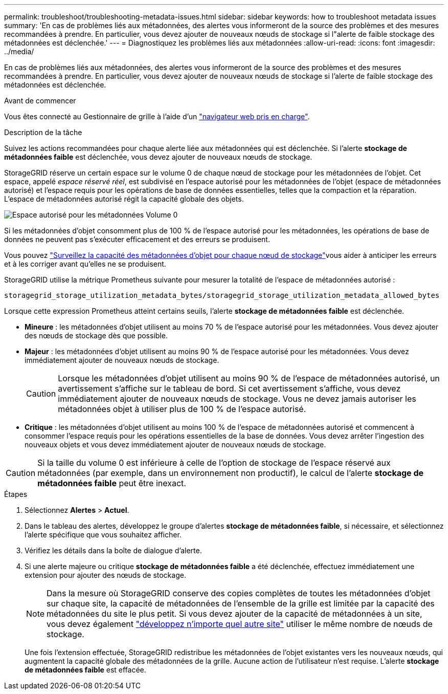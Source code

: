 ---
permalink: troubleshoot/troubleshooting-metadata-issues.html 
sidebar: sidebar 
keywords: how to troubleshoot metadata issues 
summary: 'En cas de problèmes liés aux métadonnées, des alertes vous informeront de la source des problèmes et des mesures recommandées à prendre. En particulier, vous devez ajouter de nouveaux nœuds de stockage si l"alerte de faible stockage des métadonnées est déclenchée.' 
---
= Diagnostiquez les problèmes liés aux métadonnées
:allow-uri-read: 
:icons: font
:imagesdir: ../media/


[role="lead"]
En cas de problèmes liés aux métadonnées, des alertes vous informeront de la source des problèmes et des mesures recommandées à prendre. En particulier, vous devez ajouter de nouveaux nœuds de stockage si l'alerte de faible stockage des métadonnées est déclenchée.

.Avant de commencer
Vous êtes connecté au Gestionnaire de grille à l'aide d'un link:../admin/web-browser-requirements.html["navigateur web pris en charge"].

.Description de la tâche
Suivez les actions recommandées pour chaque alerte liée aux métadonnées qui est déclenchée. Si l'alerte *stockage de métadonnées faible* est déclenchée, vous devez ajouter de nouveaux nœuds de stockage.

StorageGRID réserve un certain espace sur le volume 0 de chaque nœud de stockage pour les métadonnées de l'objet. Cet espace, appelé _espace réservé réel_, est subdivisé en l'espace autorisé pour les métadonnées de l'objet (espace de métadonnées autorisé) et l'espace requis pour les opérations de base de données essentielles, telles que la compaction et la réparation. L'espace de métadonnées autorisé régit la capacité globale des objets.

image::../media/metadata_allowed_space_volume_0.png[Espace autorisé pour les métadonnées Volume 0]

Si les métadonnées d'objet consomment plus de 100 % de l'espace autorisé pour les métadonnées, les opérations de base de données ne peuvent pas s'exécuter efficacement et des erreurs se produisent.

Vous pouvez link:../monitor/monitoring-storage-capacity.html#monitor-object-metadata-capacity-for-each-storage-node["Surveillez la capacité des métadonnées d'objet pour chaque nœud de stockage"]vous aider à anticiper les erreurs et à les corriger avant qu'elles ne se produisent.

StorageGRID utilise la métrique Prometheus suivante pour mesurer la totalité de l'espace de métadonnées autorisé :

[listing]
----
storagegrid_storage_utilization_metadata_bytes/storagegrid_storage_utilization_metadata_allowed_bytes
----
Lorsque cette expression Prometheus atteint certains seuils, l'alerte *stockage de métadonnées faible* est déclenchée.

* *Mineure* : les métadonnées d'objet utilisent au moins 70 % de l'espace autorisé pour les métadonnées. Vous devez ajouter des nœuds de stockage dès que possible.
* *Majeur* : les métadonnées d'objet utilisent au moins 90 % de l'espace autorisé pour les métadonnées. Vous devez immédiatement ajouter de nouveaux nœuds de stockage.
+

CAUTION: Lorsque les métadonnées d'objet utilisent au moins 90 % de l'espace de métadonnées autorisé, un avertissement s'affiche sur le tableau de bord. Si cet avertissement s'affiche, vous devez immédiatement ajouter de nouveaux nœuds de stockage. Vous ne devez jamais autoriser les métadonnées objet à utiliser plus de 100 % de l'espace autorisé.

* *Critique* : les métadonnées d'objet utilisent au moins 100 % de l'espace de métadonnées autorisé et commencent à consommer l'espace requis pour les opérations essentielles de la base de données. Vous devez arrêter l'ingestion des nouveaux objets et vous devez immédiatement ajouter de nouveaux nœuds de stockage.



CAUTION: Si la taille du volume 0 est inférieure à celle de l'option de stockage de l'espace réservé aux métadonnées (par exemple, dans un environnement non productif), le calcul de l'alerte *stockage de métadonnées faible* peut être inexact.

.Étapes
. Sélectionnez *Alertes* > *Actuel*.
. Dans le tableau des alertes, développez le groupe d'alertes *stockage de métadonnées faible*, si nécessaire, et sélectionnez l'alerte spécifique que vous souhaitez afficher.
. Vérifiez les détails dans la boîte de dialogue d'alerte.
. Si une alerte majeure ou critique *stockage de métadonnées faible* a été déclenchée, effectuez immédiatement une extension pour ajouter des nœuds de stockage.
+

NOTE: Dans la mesure où StorageGRID conserve des copies complètes de toutes les métadonnées d'objet sur chaque site, la capacité de métadonnées de l'ensemble de la grille est limitée par la capacité des métadonnées du site le plus petit. Si vous devez ajouter de la capacité de métadonnées à un site, vous devez également link:../expand/adding-grid-nodes-to-existing-site-or-adding-new-site.html["développez n'importe quel autre site"] utiliser le même nombre de nœuds de stockage.

+
Une fois l'extension effectuée, StorageGRID redistribue les métadonnées de l'objet existantes vers les nouveaux nœuds, qui augmentent la capacité globale des métadonnées de la grille. Aucune action de l'utilisateur n'est requise. L'alerte *stockage de métadonnées faible* est effacée.


